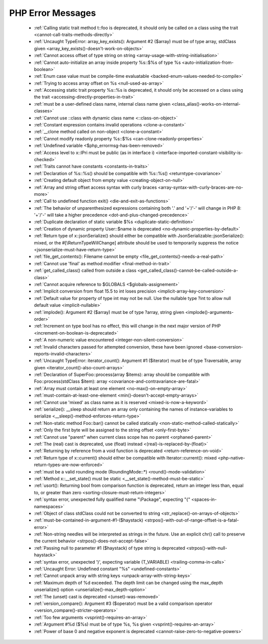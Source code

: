 PHP Error Messages
--------------------
    * :ref:`Calling static trait method t::foo is deprecated, it should only be called on a class using the trait <cannot-call-traits-methods-directly>`
    * :ref:`Uncaught TypeError: array_key_exists(): Argument #2 ($array) must be of type array, stdClass given <array_key_exists()-doesn't-work-on-objects>`
    * :ref:`Cannot access offset of type string on string <array-usage-with-string-initialisation>`
    * :ref:`Cannot auto-initialize an array inside property %s::$%s of type %s <auto-initialization-from-boolean>`
    * :ref:`Enum case value must be compile-time evaluatable <backed-enum-values-needed-to-compile>`
    * :ref:`Trying to access array offset on %s <null-used-as-array>`
    * :ref:`Accessing static trait property %s::%s is deprecated, it should only be accessed on a class using the trait <accessing-directly-properties-in-trait>`
    * :ref:`must be a user-defined class name, internal class name given <class_alias()-works-on-internal-classes>`
    * :ref:`Cannot use ::class with dynamic class name <::class-on-object>`
    * :ref:`Constant expression contains invalid operations <clone-a-constant>`
    * :ref:`__clone method called on non-object <clone-a-constant>`
    * :ref:`Cannot modify readonly property %s::$%s <can-clone-readonly-properties>`
    * :ref:`Undefined variable <$php_errormsg-has-been-removed>`
    * :ref:`Access level to x::IPri must be public (as in interface i) <interface-imported-constant-visibility-is-checked>`
    * :ref:`Traits cannot have constants <constants-in-traits>`
    * :ref:`Declaration of %s::%s() should be compatible with %s::%s() <returntype-covariance>`
    * :ref:`Creating default object from empty value <creating-object-on-null>`
    * :ref:`Array and string offset access syntax with curly braces <array-syntax-with-curly-braces-are-no-more>`
    * :ref:`Call to undefined function exit() <die-and-exit-as-functions>`
    * :ref:`The behavior of unparenthesized expressions containing both '.' and '+'/'-' will change in PHP 8: '+'/'-' will take a higher precedence <dot-and-plus-changed-precedence>`
    * :ref:`Duplicate declaration of static variable $%s <duplicate-static-definition>`
    * :ref:`Creation of dynamic property User::$name is deprecated <no-dynamic-properties-by-default>`
    * :ref:`Return type of x::jsonSerialize() should either be compatible with JsonSerializable::jsonSerialize(): mixed, or the #[\ReturnTypeWillChange] attribute should be used to temporarily suppress the notice <jsonserialize-must-have-return-type>`
    * :ref:`file_get_contents(): Filename cannot be empty <file_get_contents()-needs-a-real-path>`
    * :ref:`Cannot use 'final' as method modifier <final-method-in-trait>`
    * :ref:`get_called_class() called from outside a class <get_called_class()-cannot-be-called-outside-a-class>`
    * :ref:`Cannot acquire reference to $GLOBALS <$globals-assignement>`
    * :ref:`Implicit conversion from float 15.5 to int loses precision <implicit-array-key-conversion>`
    * :ref:`Default value for property of type int may not be null. Use the nullable type ?int to allow null default value <implicit-nullable>`
    * :ref:`implode(): Argument #2 ($array) must be of type ?array, string given <implode()-arguments-order>`
    * :ref:`Increment on type bool has no effect, this will change in the next major version of PHP <increment-on-boolean-is-deprecated>`
    * :ref:`A non-numeric value encountered <integer-non-silent-conversion>`
    * :ref:`Invalid characters passed for attempted conversion, these have been ignored <base-conversion-reports-invalid-characters>`
    * :ref:`Uncaught TypeError: iterator_count(): Argument #1 ($iterator) must be of type Traversable, array given <iterator_count()-also-count-arrays>`
    * :ref:`Declaration of SuperFoo::process(array $items): array should be compatible with Foo::process(stdClass $item): array <covariance-and-contravariance-are-fatal>`
    * :ref:`Array must contain at least one element <no-max()-on-empty-array>`
    * :ref:`must-contain-at-least-one-element <min()-doesn't-accept-empty-arrays>`
    * :ref:`Cannot use 'mixed' as class name as it is reserved <mixed-is-now-a-keyword>`
    * :ref:`serialize(): __sleep should return an array only containing the names of instance-variables to serialize <__sleep()-method-enforces-return-type>`
    * :ref:`Non-static method Foo::bar() cannot be called statically <non-static-method-called-statically>`
    * :ref:`Only the first byte will be assigned to the string offset <only-first-byte>`
    * :ref:`Cannot use "parent" when current class scope has no parent <orphaned-parent>`
    * :ref:`The (real) cast is deprecated, use (float) instead <(real)-is-replaced-by-(float)>`
    * :ref:`Returning by reference from a void function is deprecated <return-reference-on-void>`
    * :ref:`Return type of x::current() should either be compatible with Iterator::current(): mixed <php-native-return-types-are-now-enforced>`
    * :ref:`must be a valid rounding mode (RoundingMode::*) <round()-mode-validation>`
    * :ref:`Method x::__set_state() must be static <__set_state()-method-must-be-static>`
    * :ref:`usort(): Returning bool from comparison function is deprecated, return an integer less than, equal to, or greater than zero <sorting-closure-must-return-integers>`
    * :ref:`syntax error, unexpected fully qualified name "\Package", expecting "{" <spaces-in-namespaces>`
    * :ref:`Object of class stdClass could not be converted to string <str_replace()-on-arrays-of-objects>`
    * :ref:`must-be-contained-in-argument-#1-($haystack) <strpos()-with-out-of-range-offset-is-a-fatal-error>`
    * :ref:`Non-string needles will be interpreted as strings in the future. Use an explicit chr() call to preserve the current behavior  <strpos()-does-not-accept-false>`
    * :ref:`Passing null to parameter #1 ($haystack) of type string is deprecated <strpos()-with-null-haystack>`
    * :ref:`syntax error, unexpected ')', expecting variable (T_VARIABLE) <trailing-comma-in-calls>`
    * :ref:`Uncaught Error: Undefined constant "%s" <undefined-constants>`
    * :ref:`Cannot unpack array with string keys <unpack-array-with-string-keys>`
    * :ref:`Maximum depth of %d exceeded. The depth limit can be changed using the max_depth unserialize() option <unserialize()-max_depth-option>`
    * :ref:`The (unset) cast is deprecated <(unset)-was-removed>`
    * :ref:`version_compare(): Argument #3 ($operator) must be a valid comparison operator <version_compare()-stricter-operators>`
    * :ref:`Too few arguments <vsprint()-requires-an-array>`
    * :ref:`Argument #%d ($%s) must be of type %s, %s given <vsprint()-requires-an-array>`
    * :ref:`Power of base 0 and negative exponent is deprecated <cannot-raise-zero-to-negative-powers>`
